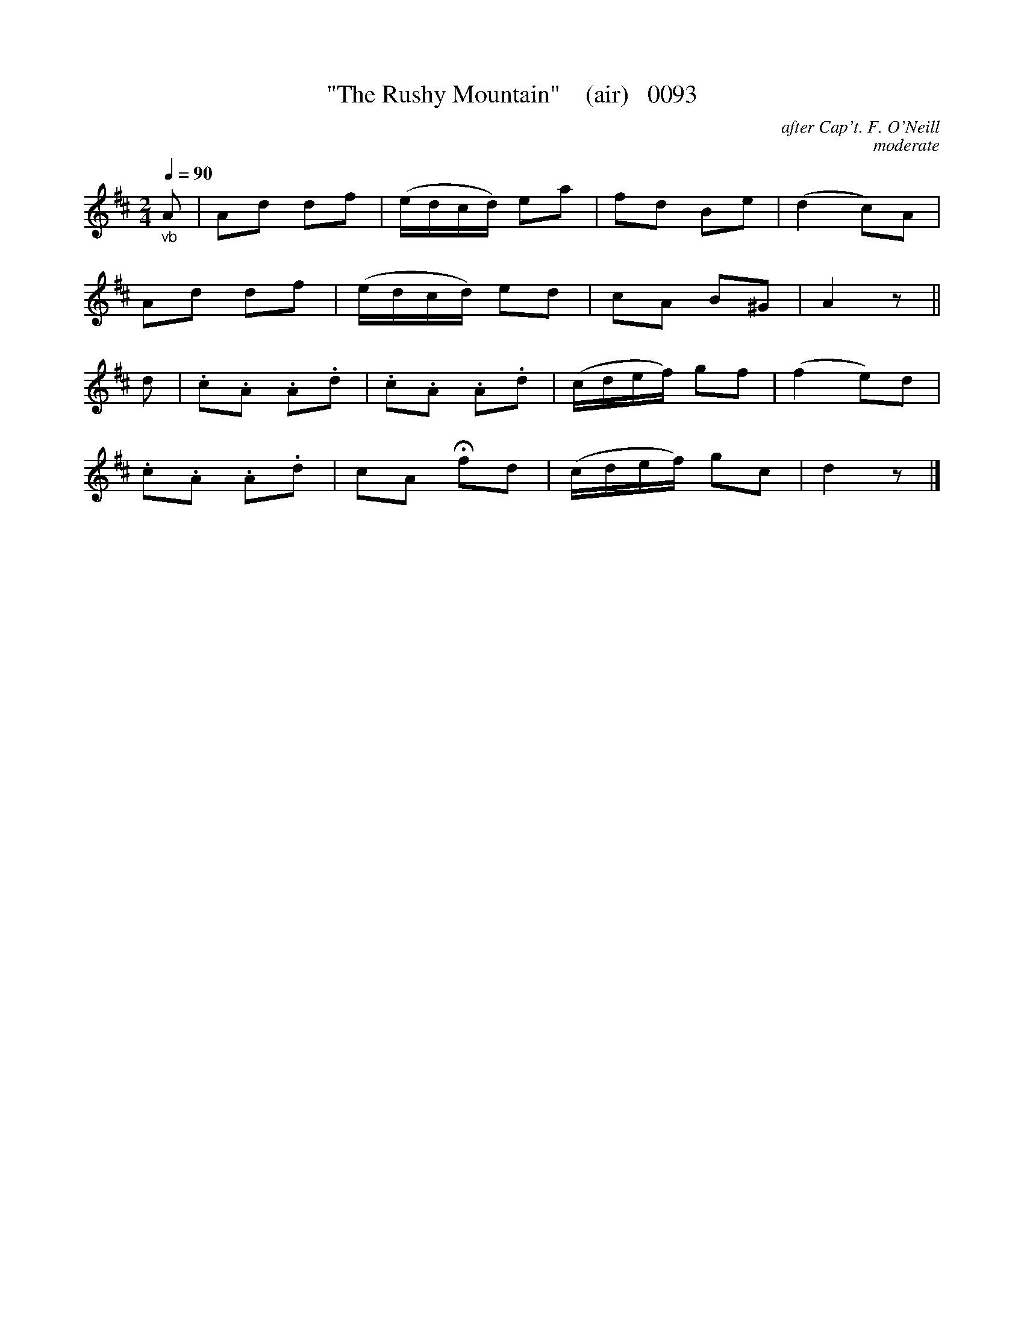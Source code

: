 X:0093
T:"The Rushy Mountain"    (air)   0093
C:after Cap't. F. O'Neill
C:moderate
B:O'Neill's Music Of Ireland (The 1850)   Lyon & Healy, Chicago   1903 ed.
N:fermata to taste
Z:FROM O'NEILL'S TO NOTEWORTHY, FROM NOTEWORTHY TO ABC, MIDI AND .TXT BY VINCE BRENNAN 6-21-03 (HTTP://WWW.SOSYOURMOM.COM)
Q:1/4=90
I:abc2nwc
M:2/4
L:1/16
K:D
"_vb"A2|A2d2 d2f2|(edcd) e2a2|f2d2 B2e2|(d4c2)A2|
A2d2 d2f2|(edcd) e2d2|c2A2 B2^G2|A4z2||
d2|.c2.A2 .A2.d2|.c2.A2 .A2.d2|(cdef) g2f2|(f4e2)d2|
.c2.A2 .A2.d2|c2A2 Hf2d2|(cdef) g2c2|d4z2|]
